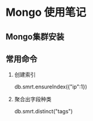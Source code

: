 * Mongo 使用笔记
** Mongo集群安装
** 常用命令
   1. 创建索引
   
     db.smrt.ensureIndex({"ip":1})

   2. 聚合出字段种类

     db.smrt.distinct("tags")